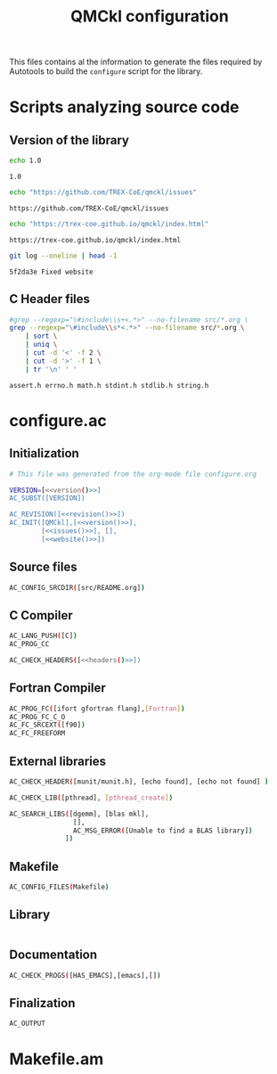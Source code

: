 #+TITLE: QMCkl configuration

This files contains al the information to generate the files required
by Autotools to build the =configure= script for the library.

* Scripts analyzing source code
  
** Version of the library

 #+NAME: version
 #+BEGIN_SRC sh
echo 1.0
 #+END_SRC

 #+RESULTS: version
 : 1.0

 #+NAME: issues
 #+BEGIN_SRC sh
echo "https://github.com/TREX-CoE/qmckl/issues"
 #+END_SRC

 #+RESULTS: issues
 : https://github.com/TREX-CoE/qmckl/issues

 #+NAME: website
 #+BEGIN_SRC sh
echo "https://trex-coe.github.io/qmckl/index.html"
 #+END_SRC

 #+RESULTS: website
 : https://trex-coe.github.io/qmckl/index.html


 #+NAME: revision
 #+BEGIN_SRC sh
git log --oneline | head -1
 #+END_SRC

 #+RESULTS: revision
 : 5f2da3e Fixed website
 
** C Header files

   #+NAME: headers
   #+BEGIN_SRC sh :tangle no
#grep --regexp="\#include\\s+<.*>" --no-filename src/*.org \
grep --regexp="\#include\\s*<.*>" --no-filename src/*.org \
    | sort \
    | uniq \
    | cut -d '<' -f 2 \
    | cut -d '>' -f 1 \
    | tr '\n' ' '
   #+END_SRC 

   #+RESULTS: headers
   : assert.h errno.h math.h stdint.h stdlib.h string.h


* configure.ac

** Initialization

   #+BEGIN_SRC sh :noweb yes :tangle configure.ac
# This file was generated from the org-mode file configure.org

VERSION=[<<version()>>]
AC_SUBST([VERSION])

AC_REVISION([<<revision()>>])
AC_INIT([QMCkl],[<<version()>>],
        [<<issues()>>], [],
        [<<website()>>])
   #+END_SRC 
  
** Source files
   #+BEGIN_SRC sh :noweb yes :tangle configure.ac
AC_CONFIG_SRCDIR([src/README.org])
   #+END_SRC 

** C Compiler
   
   #+BEGIN_SRC sh :noweb yes :tangle configure.ac 
AC_LANG_PUSH([C])
AC_PROG_CC

AC_CHECK_HEADERS([<<headers()>>])
   #+END_SRC 

** Fortran Compiler
   
   #+BEGIN_SRC sh :noweb yes :tangle configure.ac 
AC_PROG_FC([ifort gfortran flang],[Fortran])
AC_PROG_FC_C_O
AC_FC_SRCEXT([f90])
AC_FC_FREEFORM
   #+END_SRC 

** External libraries

   #+BEGIN_SRC sh :tangle configure.ac
AC_CHECK_HEADER([munit/munit.h], [echo found], [echo not found] )

AC_CHECK_LIB([pthread], [pthread_create])

AC_SEARCH_LIBS([dgemm], [blas mkl],
                [],
                AC_MSG_ERROR([Unable to find a BLAS library])
              ])
   #+END_SRC 

** Makefile
   
   #+BEGIN_SRC sh :tangle configure.ac
AC_CONFIG_FILES(Makefile)
   #+END_SRC 

** Library

   #+BEGIN_SRC sh :tangle configure.ac

   #+END_SRC 

** Documentation
   
   #+BEGIN_SRC sh :noweb yes :tangle configure.ac 
AC_CHECK_PROGS([HAS_EMACS],[emacs],[])
   #+END_SRC 

** Finalization

   #+BEGIN_SRC sh :tangle configure.ac
AC_OUTPUT
   #+END_SRC 

* Makefile.am
  

